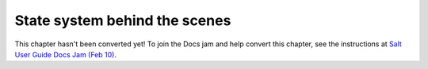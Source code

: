 .. _state-system:

==============================
State system behind the scenes
==============================

This chapter hasn't been converted yet! To join the Docs jam and help convert
this chapter, see the instructions at `Salt User Guide Docs Jam (Feb 10)
<https://docs.google.com/document/d/1Jiabhr9-PGJLZiueuRvaOgELN7nlLc-vYU369q2CN3I/edit?usp=sharing>`_.
